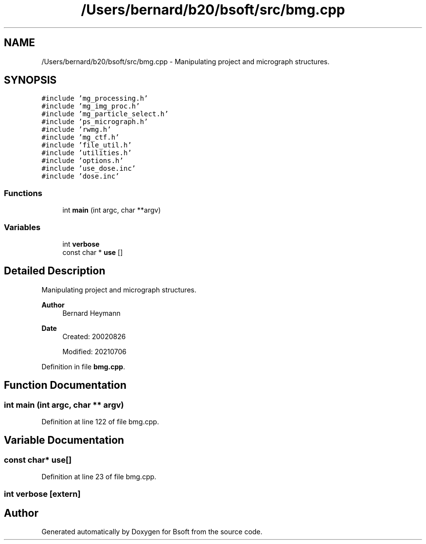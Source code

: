 .TH "/Users/bernard/b20/bsoft/src/bmg.cpp" 3 "Wed Sep 1 2021" "Version 2.1.0" "Bsoft" \" -*- nroff -*-
.ad l
.nh
.SH NAME
/Users/bernard/b20/bsoft/src/bmg.cpp \- Manipulating project and micrograph structures\&.  

.SH SYNOPSIS
.br
.PP
\fC#include 'mg_processing\&.h'\fP
.br
\fC#include 'mg_img_proc\&.h'\fP
.br
\fC#include 'mg_particle_select\&.h'\fP
.br
\fC#include 'ps_micrograph\&.h'\fP
.br
\fC#include 'rwmg\&.h'\fP
.br
\fC#include 'mg_ctf\&.h'\fP
.br
\fC#include 'file_util\&.h'\fP
.br
\fC#include 'utilities\&.h'\fP
.br
\fC#include 'options\&.h'\fP
.br
\fC#include 'use_dose\&.inc'\fP
.br
\fC#include 'dose\&.inc'\fP
.br

.SS "Functions"

.in +1c
.ti -1c
.RI "int \fBmain\fP (int argc, char **argv)"
.br
.in -1c
.SS "Variables"

.in +1c
.ti -1c
.RI "int \fBverbose\fP"
.br
.ti -1c
.RI "const char * \fBuse\fP []"
.br
.in -1c
.SH "Detailed Description"
.PP 
Manipulating project and micrograph structures\&. 


.PP
\fBAuthor\fP
.RS 4
Bernard Heymann 
.RE
.PP
\fBDate\fP
.RS 4
Created: 20020826 
.PP
Modified: 20210706 
.RE
.PP

.PP
Definition in file \fBbmg\&.cpp\fP\&.
.SH "Function Documentation"
.PP 
.SS "int main (int argc, char ** argv)"

.PP
Definition at line 122 of file bmg\&.cpp\&.
.SH "Variable Documentation"
.PP 
.SS "const char* use[]"

.PP
Definition at line 23 of file bmg\&.cpp\&.
.SS "int verbose\fC [extern]\fP"

.SH "Author"
.PP 
Generated automatically by Doxygen for Bsoft from the source code\&.

